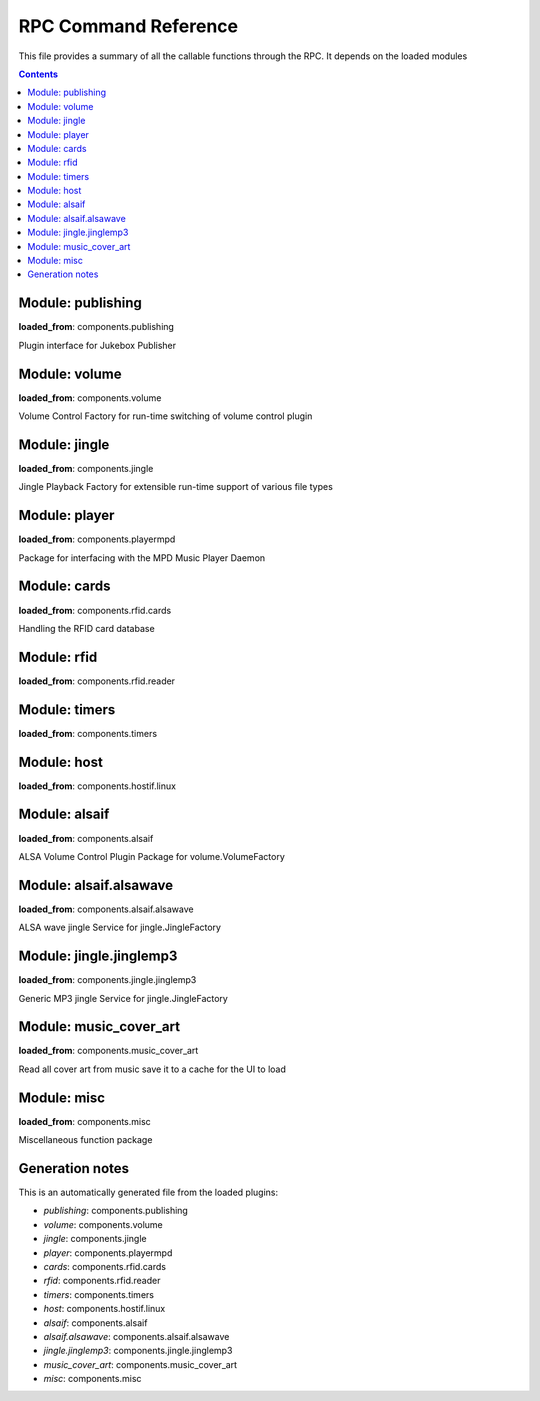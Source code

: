 RPC Command Reference
***********************


This file provides a summary of all the callable functions through the RPC. It depends on the loaded modules

.. contents::

Module: publishing
-------------------------------------------


**loaded_from**:    components.publishing

Plugin interface for Jukebox Publisher


.. py:function:: publishing.republish(topic=None)
    :noindex:

    Re-publish the topic tree 'topic' to all subscribers
    
    :param topic: Topic tree to republish. None = resend all


Module: volume
-------------------------------------------


**loaded_from**:    components.volume

Volume Control Factory for run-time switching of volume control plugin


.. py:function:: volume.factory.get_active()
    :noindex:

    


.. py:function:: volume.factory.list()
    :noindex:

    List the available volume services


.. py:function:: volume.factory.set_active(key)
    :noindex:

    Set the active volume service which gets registered as 'ctrl'


.. py:function:: volume.ctrl.dec_volume(step=3)
    :noindex:

    


.. py:function:: volume.ctrl.get_volume()
    :noindex:

    


.. py:function:: volume.ctrl.inc_volume(step=3)
    :noindex:

    


.. py:function:: volume.ctrl.mute(mute_on=True)
    :noindex:

    


.. py:function:: volume.ctrl.set_volume(volume)
    :noindex:

    


.. py:function:: volume.ctrl.unmute()
    :noindex:

    


Module: jingle
-------------------------------------------


**loaded_from**:    components.jingle

Jingle Playback Factory for extensible run-time support of various file types


.. py:function:: jingle.play(filename)
    :noindex:

    Play the jingle using the configured jingle service
    
    Note: This runs in a separate thread. And this may cause troubles
    when changing the volume ctrl interface and volume level before
    and after the sound playback: There is nothing to prevent another
    thread from changing the active factory while playback happens
    and afterwards we change it back to where it was before!
    
    There is no way around this dilemma except for not running the jingle as a
    separate thread. Currently (as thread) even the RPC is started before the sound
    is finished and the volume is reset to normal...
    
    However: Volume plugin is loaded before jingle and sets the default
    volume. No interference here. It can now only happen
    if (a) through the RPC or (b) some other plugin the volume is changed. Okay, now
    (a) let's hope that there is enough delay in the user requesting a volume change
    (b) let's hope no other plugin wants to do that
    and take our changes with the threaded approach.
    
    Also note that the MPD plugin starts while the jingle is still playing and starts polling and publishing
    the volume through the current volume service immediately. But in a way that is correct, as this reflects
    the current volume before going back to startup volume


.. py:function:: jingle.play_startup()
    :noindex:

    Play the startup sound (using jingle.play)


.. py:function:: jingle.play_shutdown()
    :noindex:

    Play the shutdown sound (using jingle.play)


Module: player
-------------------------------------------


**loaded_from**:    components.playermpd

Package for interfacing with the MPD Music Player Daemon


.. py:function:: player.ctrl.get_current_song(param)
    :noindex:

    


.. py:function:: player.ctrl.get_player_type_and_version()
    :noindex:

    


.. py:function:: player.ctrl.list_albums()
    :noindex:

    


.. py:function:: player.ctrl.list_all_dirs()
    :noindex:

    


.. py:function:: player.ctrl.map_filename_to_playlist_pos(filename)
    :noindex:

    


.. py:function:: player.ctrl.move()
    :noindex:

    


.. py:function:: player.ctrl.next()
    :noindex:

    Play next track in current playlist


.. py:function:: player.ctrl.pause(state: int = 1)
    :noindex:

    Enforce pause to state (1: pause, 0: resume)
    
    This is what you want as card removal action: pause the playback, so it can be resumed when card is placed
    on the reader again. What happens on re-placement depends on configured second swipe option


.. py:function:: player.ctrl.play()
    :noindex:

    


.. py:function:: player.ctrl.play_card(folder: str, recursive: bool = False)
    :noindex:

    Main entry point for trigger music playing from RFID reader. Decodes second swipe options before playing folder content
    
    Checks for second (or multiple) trigger of the same folder and calls first swipe / second swipe action
    accordingly.
    
    :param folder: Folder path relative to music library path
    :param recursive: Add folder recursively


.. py:function:: player.ctrl.play_folder(folder: str, recursive: bool = False) -> None
    :noindex:

    Playback a music folder.
    
    Folder content is added to the playlist as described by :mod:`jukebox.playlistgenerator`.
    The playlist is cleared first.
    
    :param folder: Folder path relative to music library path
    :param recursive: Add folder recursively


.. py:function:: player.ctrl.playerstatus()
    :noindex:

    


.. py:function:: player.ctrl.playlistaddplay(folder: str, recursive: bool = False) -> None
    :noindex:

    


.. py:function:: player.ctrl.playlistinfo()
    :noindex:

    


.. py:function:: player.ctrl.playsingle()
    :noindex:

    


.. py:function:: player.ctrl.prev()
    :noindex:

    


.. py:function:: player.ctrl.queue_load(folder)
    :noindex:

    


.. py:function:: player.ctrl.remove()
    :noindex:

    


.. py:function:: player.ctrl.repeatmode(mode)
    :noindex:

    


.. py:function:: player.ctrl.replay()
    :noindex:

    Re-start playing the last-played folder
    
    Will reset settings to folder config


.. py:function:: player.ctrl.replay_if_stopped()
    :noindex:

    Re-start playing the last-played folder unless playlist is still playing
    
    .. note:: To me this seems much like the behaviour of play,
        but we keep it as it is specifically implemented in box 2.X


.. py:function:: player.ctrl.resume()
    :noindex:

    


.. py:function:: player.ctrl.rewind()
    :noindex:

    Re-start current playlist from first track
    
    Note: Will not re-read folder config, but leave settings untouched


.. py:function:: player.ctrl.seek(new_time)
    :noindex:

    


.. py:function:: player.ctrl.shuffle(random)
    :noindex:

    There is a bit of a name mix up here


.. py:function:: player.ctrl.stop()
    :noindex:

    


.. py:function:: player.ctrl.toggle()
    :noindex:

    Toggle pause state, i.e. do a pause / resume depending on current state


.. py:function:: player.ctrl.update()
    :noindex:

    


Module: cards
-------------------------------------------


**loaded_from**:    components.rfid.cards

Handling the RFID card database


.. py:function:: cards.list_cards()
    :noindex:

    Provide a summarized, decoded list of all card actions
    
    This is intended as basis for a formatter function
    
    Format: 'id': {decoded_function_call, ignore_same_id_delay, ignore_card_removal_action, description, from_alias}


.. py:function:: cards.delete_card(card_id: str, auto_save: bool = True)
    :noindex:

    :param auto_save:
    :param card_id:


.. py:function:: cards.register_card(card_id: str, cmd_alias: str, args: Union[List, NoneType] = None, kwargs: Union[Dict, NoneType] = None, ignore_card_removal_action: Union[bool, NoneType] = None, ignore_same_id_delay: Union[bool, NoneType] = None, overwrite: bool = False, auto_save: bool = True)
    :noindex:

    Register a new card based on quick-selection
    
    If you are going to call this through the RPC it will get a little verbose
    
    **Example:** Registering a new card with ID *0009* for increment volume with a custom argument to inc_volume
    (*here: 15*) and custom *ignore_same_id_delay value*::
    
        plugin.call_ignore_errors('cards', 'register_card',
                                  args=['0009', 'inc_volume'],
                                  kwargs={'args': [15], 'ignore_same_id_delay': True, 'overwrite': True})


.. py:function:: cards.register_card_custom()
    :noindex:

    Register a new card with full RPC call specification (Not implemented yet)


.. py:function:: cards.load_card_database(filename)
    :noindex:

    


.. py:function:: cards.save_card_database(filename=None, *, only_if_changed=True)
    :noindex:

    Store the current card database. If filename is None, it is saved back to the file it was loaded from


Module: rfid
-------------------------------------------


**loaded_from**:    components.rfid.reader




Module: timers
-------------------------------------------


**loaded_from**:    components.timers




.. py:function:: timers.timer_shutdown.cancel()
    :noindex:

    Cancel the timer


.. py:function:: timers.timer_shutdown.get_timeout()
    :noindex:

    Get the configured time-out
    
    :return: The total wait time. (Not the remaining wait time!)


.. py:function:: timers.timer_shutdown.is_alive()
    :noindex:

    Check if timer is active


.. py:function:: timers.timer_shutdown.publish()
    :noindex:

    Publish the current state and config


.. py:function:: timers.timer_shutdown.set_timeout(wait_seconds: float)
    :noindex:

    Set a new time-out in seconds. Re-starts the timer if already running!


.. py:function:: timers.timer_shutdown.start(wait_seconds=None)
    :noindex:

    Start the timer (with default or new parameters)


.. py:function:: timers.timer_shutdown.trigger()
    :noindex:

    Trigger the next target execution before the time is up


.. py:function:: timers.timer_stop_player.cancel()
    :noindex:

    Cancel the timer


.. py:function:: timers.timer_stop_player.get_timeout()
    :noindex:

    Get the configured time-out
    
    :return: The total wait time. (Not the remaining wait time!)


.. py:function:: timers.timer_stop_player.is_alive()
    :noindex:

    Check if timer is active


.. py:function:: timers.timer_stop_player.publish()
    :noindex:

    Publish the current state and config


.. py:function:: timers.timer_stop_player.set_timeout(wait_seconds: float)
    :noindex:

    Set a new time-out in seconds. Re-starts the timer if already running!


.. py:function:: timers.timer_stop_player.start(wait_seconds=None)
    :noindex:

    Start the timer (with default or new parameters)


.. py:function:: timers.timer_stop_player.trigger()
    :noindex:

    Trigger the next target execution before the time is up


.. py:function:: timers.timer_fade_volume.cancel()
    :noindex:

    Cancel the timer


.. py:function:: timers.timer_fade_volume.get_timeout()
    :noindex:

    Get the configured time-out
    
    :return: The total wait time. (Not the remaining wait time!)


.. py:function:: timers.timer_fade_volume.is_alive()
    :noindex:

    Check if timer is active


.. py:function:: timers.timer_fade_volume.publish()
    :noindex:

    Publish the current state and config


.. py:function:: timers.timer_fade_volume.set_timeout(wait_seconds: float)
    :noindex:

    Set a new time-out in seconds. Re-starts the timer if already running!


.. py:function:: timers.timer_fade_volume.start(iterations=None, wait_seconds_per_iteration=None)
    :noindex:

    Start the timer (with default or new parameters)


.. py:function:: timers.timer_fade_volume.trigger()
    :noindex:

    Trigger the next target execution before the time is up


Module: host
-------------------------------------------


**loaded_from**:    components.hostif.linux




.. py:function:: host.shutdown()
    :noindex:

    Shutdown the host machine


.. py:function:: host.reboot()
    :noindex:

    Reboot the host machine


.. py:function:: host.jukebox_is_service()
    :noindex:

    Check if current Jukebox process is running as a service


.. py:function:: host.restart_service()
    :noindex:

    Restart Jukebox App if running as a service


.. py:function:: host.get_disk_usage(path='/')
    :noindex:

    Return the disk usage in Megabytes as dictionary for RPC export


.. py:function:: host.get_cpu_temperature()
    :noindex:

    Get the CPU temperature with single decimal point
    
    No error handling: this is expected to take place up-level!


.. py:function:: host.publish_cpu_temperature()
    :noindex:

    


.. py:function:: host.wlan_disable_power_down(card=None)
    :noindex:

    Turn off power management of wlan. Keep RPi reachable via WLAN
    
    This must be done after every reboot
    card=None takes card from configuration file


.. py:function:: host.timer_temperature.cancel()
    :noindex:

    Cancel the timer


.. py:function:: host.timer_temperature.get_timeout()
    :noindex:

    Get the configured time-out
    
    :return: The total wait time. (Not the remaining wait time!)


.. py:function:: host.timer_temperature.is_alive()
    :noindex:

    Check if timer is active


.. py:function:: host.timer_temperature.publish()
    :noindex:

    Publish the current state and config


.. py:function:: host.timer_temperature.set_timeout(wait_seconds: float)
    :noindex:

    Set a new time-out in seconds. Re-starts the timer if already running!


.. py:function:: host.timer_temperature.start(wait_seconds=None)
    :noindex:

    Start the timer (with default or new parameters)


.. py:function:: host.timer_temperature.trigger()
    :noindex:

    Trigger the next target execution before the time is up


Module: alsaif
-------------------------------------------


**loaded_from**:    components.alsaif

ALSA Volume Control Plugin Package for volume.VolumeFactory


Module: alsaif.alsawave
-------------------------------------------


**loaded_from**:    components.alsaif.alsawave

ALSA wave jingle Service for jingle.JingleFactory


.. py:function:: alsaif.alsawave.alsawave.play(filename)
    :noindex:

    Play the wave file


Module: jingle.jinglemp3
-------------------------------------------


**loaded_from**:    components.jingle.jinglemp3

Generic MP3 jingle Service for jingle.JingleFactory


.. py:function:: jingle.jinglemp3.jinglemp3.play(filename)
    :noindex:

    Play the MP3 file


Module: music_cover_art
-------------------------------------------


**loaded_from**:    components.music_cover_art

Read all cover art from music save it to a cache for the UI to load


.. py:function:: music_cover_art.ctrl.get_by_filename_as_base64(audio_src: str)
    :noindex:

    


Module: misc
-------------------------------------------


**loaded_from**:    components.misc

Miscellaneous function package


.. py:function:: misc.rpc_cmd_help()
    :noindex:

    Return all commands for RPC


.. py:function:: misc.get_all_loaded_packages()
    :noindex:

    Get all successfully loaded plugins


.. py:function:: misc.get_all_failed_packages()
    :noindex:

    Get all plugins with error during load or initialization


.. py:function:: misc.get_start_time()
    :noindex:

    Time when JukeBox has been started


.. py:function:: misc.get_log_debug()
    :noindex:

    Get the log file (from the debug_file_handler)


.. py:function:: misc.get_log_error()
    :noindex:

    Get the log file (from the error_file_handler)


.. py:function:: misc.get_version()
    :noindex:

    


.. py:function:: misc.get_git_state()
    :noindex:

    Return git state information for the current branch




Generation notes
-------------------------------------------


This is an automatically generated file from the loaded plugins:

* *publishing*: components.publishing
* *volume*: components.volume
* *jingle*: components.jingle
* *player*: components.playermpd
* *cards*: components.rfid.cards
* *rfid*: components.rfid.reader
* *timers*: components.timers
* *host*: components.hostif.linux
* *alsaif*: components.alsaif
* *alsaif.alsawave*: components.alsaif.alsawave
* *jingle.jinglemp3*: components.jingle.jinglemp3
* *music_cover_art*: components.music_cover_art
* *misc*: components.misc
